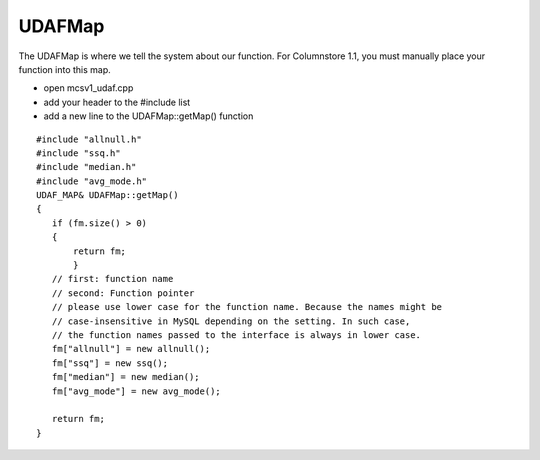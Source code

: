 .. _udafmap:

UDAFMap
=======

The UDAFMap is where we tell the system about our function. For Columnstore 1.1, you must manually place your function into this map.

* open mcsv1_udaf.cpp
* add your header to the #include list
* add a new line to the UDAFMap::getMap() function

::

 #include "allnull.h"
 #include "ssq.h"
 #include "median.h"
 #include "avg_mode.h"
 UDAF_MAP& UDAFMap::getMap()
 {
    if (fm.size() > 0)
    {
        return fm;
	}
    // first: function name
    // second: Function pointer
    // please use lower case for the function name. Because the names might be 
    // case-insensitive in MySQL depending on the setting. In such case, 
    // the function names passed to the interface is always in lower case.
    fm["allnull"] = new allnull();
    fm["ssq"] = new ssq();
    fm["median"] = new median();
    fm["avg_mode"] = new avg_mode();
	
    return fm;
 }

